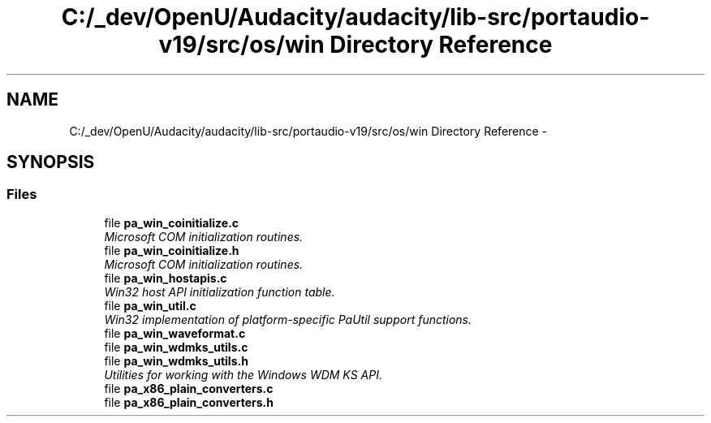 .TH "C:/_dev/OpenU/Audacity/audacity/lib-src/portaudio-v19/src/os/win Directory Reference" 3 "Thu Apr 28 2016" "Audacity" \" -*- nroff -*-
.ad l
.nh
.SH NAME
C:/_dev/OpenU/Audacity/audacity/lib-src/portaudio-v19/src/os/win Directory Reference \- 
.SH SYNOPSIS
.br
.PP
.SS "Files"

.in +1c
.ti -1c
.RI "file \fBpa_win_coinitialize\&.c\fP"
.br
.RI "\fIMicrosoft COM initialization routines\&. \fP"
.ti -1c
.RI "file \fBpa_win_coinitialize\&.h\fP"
.br
.RI "\fIMicrosoft COM initialization routines\&. \fP"
.ti -1c
.RI "file \fBpa_win_hostapis\&.c\fP"
.br
.RI "\fIWin32 host API initialization function table\&. \fP"
.ti -1c
.RI "file \fBpa_win_util\&.c\fP"
.br
.RI "\fIWin32 implementation of platform-specific PaUtil support functions\&. \fP"
.ti -1c
.RI "file \fBpa_win_waveformat\&.c\fP"
.br
.ti -1c
.RI "file \fBpa_win_wdmks_utils\&.c\fP"
.br
.ti -1c
.RI "file \fBpa_win_wdmks_utils\&.h\fP"
.br
.RI "\fIUtilities for working with the Windows WDM KS API\&. \fP"
.ti -1c
.RI "file \fBpa_x86_plain_converters\&.c\fP"
.br
.ti -1c
.RI "file \fBpa_x86_plain_converters\&.h\fP"
.br
.in -1c
